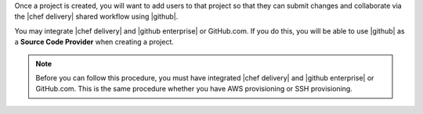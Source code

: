 .. The contents of this file are included in multiple topics.
.. This file should not be changed in a way that hinders its ability to appear in multiple documentation sets.


Once a project is created, you will want to add users to that project so that they can submit changes and collaborate via the |chef delivery| shared workflow using |github|.

You may integrate |chef delivery| and |github enterprise| or GitHub.com. If you do this, you will be able to use |github| as a **Source Code Provider** when creating a project. 

.. note:: Before you can follow this procedure, you must have integrated |chef delivery| and |github enterprise| or GitHub.com. This is the same procedure whether you have AWS provisioning or SSH provisioning.
